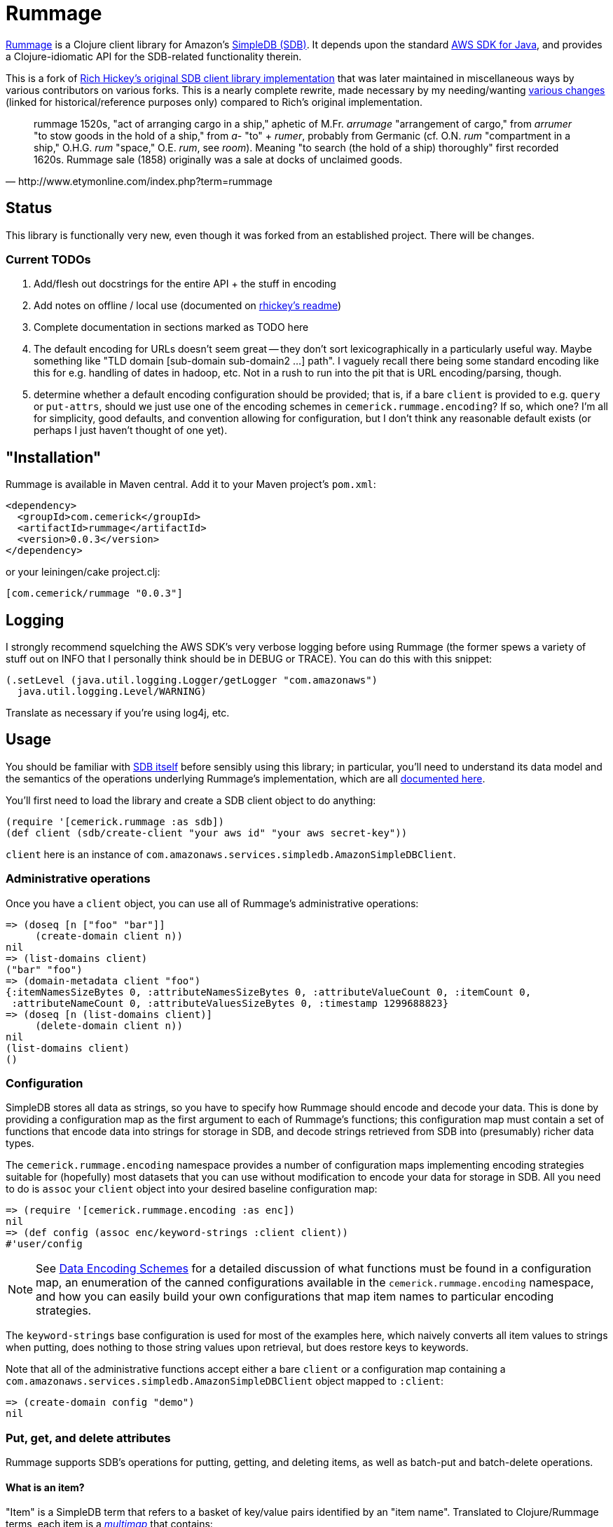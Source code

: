 = Rummage

http://github.com/cemerick/rummage[Rummage] is a Clojure client
library for Amazon's http://aws.amazon.com/simpledb/[SimpleDB (SDB)].  It depends upon
the standard http://aws.amazon.com/sdkforjava/[AWS SDK for Java],
and provides a Clojure-idiomatic API for the SDB-related functionality
therein.

This is a fork of https://github.com/richhickey/sdb[Rich Hickey's original SDB client library implementation]
that was later maintained in miscellaneous ways by various contributors on various forks.
This is a nearly complete rewrite, made necessary by my needing/wanting
https://docs.google.com/document/d/1K5p2RRVtvYxBNLEJuWGNf1iZak2ri8cI73joWu9K1W0/edit?hl=en&authkey=CMDR_6AF[various changes]
(linked for historical/reference purposes only) compared to Rich's original implementation.

[quote,http://www.etymonline.com/index.php?term=rummage]
_____ 
rummage
    1520s, "act of arranging cargo in a ship," aphetic of M.Fr. _arrumage_
    "arrangement of cargo," from _arrumer_ "to stow goods in the hold of a ship,"
    from _a-_ "to" + _rumer_, probably from Germanic (cf. O.N. _rum_ "compartment in a ship,"
    O.H.G. _rum_ "space," O.E. _rum_, see _room_).
    Meaning "to search (the hold of a ship) thoroughly" first recorded 1620s.
    Rummage sale (1858) originally was a sale at docks of unclaimed goods.
_____    

== Status

This library is functionally very new, even though it was forked from an established project.  There will be changes.

=== Current TODOs

. Add/flesh out docstrings for the entire API + the stuff in encoding
. Add notes on offline / local use (documented on https://github.com/richhickey/sdb[rhickey's readme])
. Complete documentation in sections marked as TODO here
. The default encoding for URLs doesn't seem great -- they don't sort lexicographically in a particularly useful way.
Maybe something like "TLD domain [sub-domain sub-domain2 …] path".  I vaguely recall there being some standard 
encoding like this for e.g. handling of dates in hadoop, etc.  Not in a rush to run into the pit that is URL
encoding/parsing, though.
. determine whether a default encoding configuration should be provided; that is, if a bare `client` is
provided to e.g. `query` or `put-attrs`, should we just use one of the encoding schemes in
`cemerick.rummage.encoding`?  If so, which one?  I'm all for simplicity, good defaults, and convention
allowing for configuration, but I don't think any reasonable default exists (or perhaps I just haven't thought
of one yet).

== "Installation"

Rummage is available in Maven central.  Add it to your Maven project's `pom.xml`:

----
<dependency>
  <groupId>com.cemerick</groupId>
  <artifactId>rummage</artifactId>
  <version>0.0.3</version>
</dependency>
----

or your leiningen/cake project.clj:

----
[com.cemerick/rummage "0.0.3"]
----

== Logging

I strongly recommend squelching the AWS SDK's very verbose logging
before using Rummage (the former spews a variety of stuff out on
INFO that I personally think should be in DEBUG or TRACE).  You can
do this with this snippet:

----
(.setLevel (java.util.logging.Logger/getLogger "com.amazonaws")
  java.util.logging.Level/WARNING)
----

Translate as necessary if you're using log4j, etc.

== Usage

You should be familiar with http://aws.amazon.com/simpledb/[SDB itself]
before sensibly using this library; in particular, you'll need to understand
its data model and the semantics of the operations underlying Rummage's
implementation, which are all http://docs.amazonwebservices.com/AmazonSimpleDB/latest/DeveloperGuide/[documented here].

You'll first need to load the library and create a SDB client object
to do anything:

----
(require '[cemerick.rummage :as sdb])
(def client (sdb/create-client "your aws id" "your aws secret-key"))
----

`client` here is an instance of `com.amazonaws.services.simpledb.AmazonSimpleDBClient`.

=== Administrative operations

Once you have a `client` object, you can use all of Rummage's administrative operations:

----
=> (doseq [n ["foo" "bar"]]
     (create-domain client n))
nil
=> (list-domains client)
("bar" "foo")
=> (domain-metadata client "foo")
{:itemNamesSizeBytes 0, :attributeNamesSizeBytes 0, :attributeValueCount 0, :itemCount 0,
 :attributeNameCount 0, :attributeValuesSizeBytes 0, :timestamp 1299688823}
=> (doseq [n (list-domains client)]
     (delete-domain client n))
nil
(list-domains client)
()
----

=== Configuration

SimpleDB stores all data as strings, so you have to specify how Rummage should encode
and decode your data.  This is done by providing a configuration map as the first
argument to each of Rummage's functions; this configuration map must contain a set
of functions that encode data into strings for storage in SDB, and decode strings
retrieved from SDB into (presumably) richer data types.

The `cemerick.rummage.encoding` namespace provides a number of configuration maps implementing
encoding strategies suitable for (hopefully) most datasets that you can use without modification
to encode your data for storage in SDB.  All you need to do is `assoc` your `client` object into
your desired baseline configuration map:

----
=> (require '[cemerick.rummage.encoding :as enc])
nil
=> (def config (assoc enc/keyword-strings :client client))
#'user/config
----

[NOTE]
====
See <<encoding-details>> for a detailed discussion of what functions must be found in
a configuration map, an enumeration of the canned configurations available in the
`cemerick.rummage.encoding` namespace, and how you can easily build your own
configurations that map item names to particular encoding strategies.
====

The `keyword-strings` base configuration is used for most of the examples here, which
naively converts all item values to strings when putting, does nothing to those string values
upon retrieval, but does restore keys to keywords.

Note that all of the administrative functions accept either a bare `client` or a configuration
map containing a `com.amazonaws.services.simpledb.AmazonSimpleDBClient` object mapped to `:client`:

----
=> (create-domain config "demo")
nil
----

=== Put, get, and delete attributes

Rummage supports SDB's operations for putting, getting, and deleting items, as well as
batch-put and batch-delete operations.

==== What is an item?

"Item" is a SimpleDB term that refers to a basket of key/value pairs identified by
an "item name".  Translated to Clojure/Rummage terms, each item is a
http://en.wikipedia.org/wiki/Multimap[_multimap_] that contains:

. the "item name" (interchangeably referred to as the item's id here) mapped to
`:cemerick.rummage/id`
. a slot for each attribute key in the item, the value for which is either
a scalar (e.g. string, number, keyword, date, etc) or a set of scalars

Rummage reserves the key `::sdb/id` (which expands to `:cemerick.rummage/id` assuming you've aliased
the `cemerick.rummage` namespace to `sdb`) to identify the ID of items (called `itemName()` in the SDB documentation).
It will expect every item provided to `put-attrs` or `batch-put-attrs` to contain an `::sdb/id` slot,
and items loaded via `get-attrs`, `query`, and `query-all` will have their IDs mapped to `::sdb/id`.

==== Singular get, put, and delete

Nothing here should be surpising or particularly interesting:

----
=> (create-domain config "demo")
nil
=> (put-attrs config "demo" {::sdb/id "foo" :name "value" :key #{50 60 65}})
nil
=> (get-attrs config "demo" "foo")
{:key #{"60" "50" "65"}, :name "value", :cemerick.rummage/id "foo"}
----

You can optionally specify a limited set of keys to delete, or a limited mapping of
key/value pairs to delete:

----
=> (delete-attrs config "demo" "foo" :attrs {:key #{60}})
nil
=> (get-attrs config "demo" "bar")
{:key #{"50" "65"}, :name "value", :cemerick.rummage/id "foo"}
=> (delete-attrs config "demo" "foo" :attrs #{:key})
nil
=> (get-attrs config "demo" "foo")
{:name "value", :cemerick.rummage/id "foo"}
=> (delete-attrs config "demo" "foo")
nil
=> (get-attrs config "demo" "foo")
nil
----

You can attach conditions to puts and deletes; see <<expectations>> for details.

[NOTE]
====
[[consistent-read]]
If you want to use consistent-read semantics (as described in
http://docs.amazonwebservices.com/AmazonSimpleDB/latest/DeveloperGuide/ConsistencySummary.html[various]
http://docs.amazonwebservices.com/AmazonSimpleDB/latest/DeveloperGuide/ApplicationConcurrency.html[parts]
of the SDB documentation) when using the `get-attrs` and `query` functions,
`assoc` a true value into your configuration map's `:consistent-read?` slot.
====

==== Batch put and delete

`batch-put-attrs` and `batch-delete-attrs` each accept any number of items or
delete specs, respectively.  (SimpleDB supports batch puts and deletes of only 25 items at a time;
Rummage transparently makes as many requests as are necessary to complete each batch put or
batch delete operation.)

----
=> (batch-put-attrs config "demo" [{::sdb/id "foo" :name "value" :key 50}
                                   {::sdb/id "bar" :name "value" :key #{60 65}}
                                   {::sdb/id "baz" :name "value" :key 70}])
nil
=> (get-attrs config "demo" "baz")
{:key "70", :name "value", ::sdb/id "baz"}
----

`batch-delete-attrs` accepts a collection of "delete specs": vectors that contain an item
ID as their first element, and an optional set or map as a second element.  When
a set is provided, then only attributes with names corresponding to keys in that set are
deleted; when a map is provided, only attributes with names and values corresponding to
pairs in that map are deleted:

----
=> (batch-delete-attrs config "demo" [["foo" #{:key}]
                                      ["bar" {:key 60}]
                                      ["baz"]])
nil
=> (get-attrs config "demo" "foo")
{:name "value", :cemerick.rummage/id "foo"}
=> (get-attrs config "demo" "bar")
{:key "65", :name "value", :cemerick.rummage/id "bar"}
=> (get-attrs config "demo" "baz")
nil
----

==== Appending (instead of replacing) values

All put operations replace existing item values for the same keys by default.  If you would
like to add/append values for an existing item key, `put-attrs` and `batch-put-attrs` optionally
accept an `:add-to?` argument: a set of item keys for which item values should be appended,
rather than replaced:

----
=> (put-attrs config "demo" {::sdb/id "appending" :name 50})
nil
=> (get-attrs config "demo" "appending")
{:name "50", ::sdb/id "appending"}
=> (put-attrs config "demo" {::sdb/id "appending" :name 60})
nil
=> (get-attrs config "demo" "appending")
{:name "60", ::sdb/id "appending"}
=> (put-attrs config "demo" {::sdb/id "appending" :name 70} :add-to? #{:name})
nil
=> (get-attrs config "demo" "appending")
{:name #{"70" "60"}, ::sdb/id "appending"}
----

[[expectations]]
==== Conditional puts and deletes

Both `delete-attrs` and `put-attrs` can be provided with values defining conditions
under which their corresponding requests should fail:

----
=> (put-attrs config "demo" {::sdb/id "conditional" :name 70})
nil
=> (put-attrs config "demo" {::sdb/id "conditional" :name 100} :not-expecting :name)
#<CompilerException Status Code: 409, AWS Request ID: a5e71a72-76f2-7d42-e10c-958a773df53b,
  AWS Error Code: ConditionalCheckFailed,
  AWS Error Message: Conditional check failed. Attribute (name) value exists (NO_SOURCE_FILE:0)>
=> (put-attrs config "demo" {::sdb/id "conditional" :name 100} :expecting [:other-name 100])
#<CompilerException Status Code: 404, AWS Request ID: 61939a96-f79f-678e-1e4f-7d29ebbe8e02,
  AWS Error Code: AttributeDoesNotExist,
  AWS Error Message: Attribute (other-name) does not exist (NO_SOURCE_FILE:0)>
=> (put-attrs config "demo" {::sdb/id "conditional" :name 100} :expecting [:name 50])
#<CompilerException Status Code: 409, AWS Request ID: 6bac4305-6877-c1bb-b8b5-c07b08e83d07,
  AWS Error Code: ConditionalCheckFailed,
  AWS Error Message: Conditional check failed. Attribute (name) value is (70) but was expected (50) (NO_SOURCE_FILE:0)>
=> (put-attrs config "demo" {::sdb/id "conditional" :name 100} :expecting [:name 70])
nil
=> (get-attrs config "demo" "conditional")
{:name "100", ::sdb/id "conditional"}
=> (delete-attrs config "demo" "conditional" :not-expecting :name)
#<CompilerException Status Code: 409, AWS Request ID: ca98837b-8be1-9ec9-66fe-5989776fb3bf,
  AWS Error Code: ConditionalCheckFailed,
  AWS Error Message: Conditional check failed. Attribute (name) value exists (NO_SOURCE_FILE:0)>
=> (delete-attrs config "demo" "conditional" :expecting [:name 100])
nil
=> (get-attrs config "demo" "conditional")
nil
----

=== Querying

You can issue ad-hoc queries over data you've stored in SimpleDB.  SDB's canonical representation of
these queries is textual, and vaguely resembles SQL:

----
(batch-put-attrs config "demo" [{::sdb/id "foo" :name "Claremont" :key 50}
                                {::sdb/id "bar" :name "Burlington" :key #{60 65}}
                                {::sdb/id "baz" :name "Keene" :key 70}])
nil
=> (query config "select key from demo where key is not null")
({:key "50", :cemerick.rummage/id "foo"}
 {:key #{"60" "65"}, :cemerick.rummage/id "bar"}
 {:key "70", :cemerick.rummage/id "baz"})
----

As when retrieving items using `get-attrs`, `query` uses the encoding functions in the
the configuration map provided as its first argument.

[NOTE]
====
You can optionally use <<consistent-read,SDB's consistent read semantics>> when querying.
====

Using strings to query SDB works (and may be necessary if you already have canned SDB
queries in a "legacy" codebase or are integrating with a system that somehow produces SDB queries
dynamically), but doing so leaves you to remember SDB's quoting rules and replicate the
encoding that was used to store attribute names and values.  Rummage provides a Clojure map-based
DSL for querying SDB:

----
=> (query config '{select count from demo})
3
=> (query config '{select id from demo})
("bar" "baz" "foo")
=> (query config '{select [:key] from demo where (> :key 60)})
({:key #{"60" "65"}, :cemerick.rummage/id "bar"}
 {:key "70", :cemerick.rummage/id "baz"})
=> (query config '{select [:key] from demo where (like ::sdb/id "ba%")})
({:key #{"60" "65"}, :cemerick.rummage/id "bar"}
 {:key "70", :cemerick.rummage/id "baz"})
=> (query config '{select [:key] from demo where (and (like ::sdb/id "ba%")
                                                   (< :key 70))})
({:key #{"60" "65"}, :cemerick.rummage/id "bar"})
=> (query config '{select [:name] from demo where (!= :name "Keene")})
({:name "Burlington", :cemerick.rummage/id "bar"}
 {:name "Claremont", :cemerick.rummage/id "foo"})
=> (query config '{select * from demo where (not-null :key) order-by [:key]})
({:key "50", :name "Claremont", :cemerick.rummage/id "foo"}
 {:key #{"60" "65"}, :name "Burlington", :cemerick.rummage/id "bar"}
 {:key "70", :name "Keene", :cemerick.rummage/id "baz"})
=> (query config '{select * from demo order-by [:key desc] where (not-null :key)})
({:key "70", :name "Keene", :cemerick.rummage/id "baz"}
 {:key #{"60" "65"}, :name "Burlington", :cemerick.rummage/id "bar"}
 {:key "50", :name "Claremont", :cemerick.rummage/id "foo"})
=> (query config '{select * from demo order-by [:key desc] where (not-null :key) limit 1})
({:key "70", :name "Keene", :cemerick.rummage/id "baz"})
----

Since this query style is map-based, you can generate it dynamically.  Additionally, you
can easily interpolate values – parameters, keys, domain names, comparison
values, etc – into query map literals using syntax-quote:

----
(let [domain-name "demo"
      key-values [50 70]]
  (query config `{select [:name] from ~domain-name where (in :key ~key-values)}))
({:name "Claremont", :cemerick.rummage/id "foo"} {:name "Keene", :cemerick.rummage/id "baz"})
----

[NOTE]
====
Rummage's `select-string` function is used to convert a query map to a string, with help in part
from the configuration map carrying <<encoding-details,encoding functions>>. 
You can use this function yourself to help in your understanding of how query maps are
translated to query strings:

----
=> (select-string config '{select [:key] from demo where (and (like ::sdb/id "ba%")
                                                           (< :key 70))})
"select `key` from `demo` where (itemName() like 'ba%') and (`key` < '70')"
---- 
====

The examples above demonstrate the query map DSL reasonably well, but one should refer to the
docstring for the `query` function for an authoritative list of comparisons,
information about return values, etc., and to the
http://docs.amazonwebservices.com/AmazonSimpleDB/latest/DeveloperGuide/UsingSelect.html[SDB query documentation]
for details on semantics. 

==== `query-all`

`query` performs a single request to SDB, which can potentially return only a portion of a
query's results.  If you want to obtain all of the results matching a query, use
the `query-all` function, which will lazily page through results of a query for you as you consume
them, using the `:next-token` metadata provided by the seqs returned by `query`:

----
=> (batch-put-attrs config "demo" (for [x (range 5000)]
                                    {::sdb/id x :key x}))
nil
=> (count (query-all config `{select id from demo}))
5000
----

Note that `query-all` will automatically bump the `:limit` of a query up to the SDB maximum of 2500
(the default is 100) to minimize the number of network requests to obtain the full resultset. 

[[encoding-details]]
=== Data Encoding Schemes

The configuration map you provide as the first argument to most of Rummage's functions defines
how data is encoded to strings for storage in SDB and how strings retrieved from SDB are
decoded to non-string item keys and values.  The encoding portion of the configuration map is
also used to encode keys and values to strings when constructing string queries from the query
maps accepted by `query`.

Configuration maps should contain the following encoding-related functions:

`:encode-id`::
    encodes item IDs (values in item maps mapped to `::sdb/id`) to strings
`:decode-id`::
    the dual of the `:encode-id` function; decodes string item IDs retrieved from SDB, potentially to some other type of value
`:encode`::
    encodes item keys and values to attribute name and value strings.  Must provide a 1-arg
    arity that will receive item keys and return a corresponding encoded string, and a 2-arg arity
    that will receive an item key and value, and return a vector containing the corresponding encoded strings
`:decode`::
    the dual of the `:encode` function; decodes string item names and values retreived from SDB

If your needs warrant it, you can write your own encoding and decoding functions and use them
in configuration maps with Rummage.  However, the `cemerick.rummage.encoding` namespace provides
a number of configuration maps (and functions that return configuration maps) implementing
encoding strategies suitable for (hopefully) most datasets that you can use without modification
to encode your data for storage in SDB.  These are described in detail here:

[[all-strings]]
==== `cemerick.rummage.encoding/all-strings`

The simpliest possible encoding scheme, `all-strings` converts all outgoing data to strings
using `str`, and passes through all retrieved item strings unchanged.

----
=> (def config (assoc enc/all-strings :client client))
#'user/config
=> (put-attrs config "demo" {::sdb/id "all-strings" :keyword 42
                             "name" :value :date (java.util.Date.)})
nil
=> (get-attrs config "demo" "all-strings")
{":keyword" "42", ":date" "Wed Mar 09 12:39:57 EST 2011",
 "name" ":value", ::sdb/id "all-strings"}
----

This can be very useful when working with SDB data that has been stored / needs to be accessible
from other SDB clients.

==== `cemerick.rummage.encoding/keyword-strings`

This encoding scheme stores all attribute values as strings just like <<all-strings,`all-strings`>>, but
provides for round-tripping of keywords as attribute names.

----
=> (def config (assoc enc/keyword-strings :client client))
#'user/config
=> (put-attrs config "demo" {::sdb/id "keyword-strings" :keyword 42
                             :name :value :date (java.util.Date.)})
nil
=> (get-attrs config "demo" "keyword-strings")
{:date "Wed Mar 09 12:41:31 EST 2011", :keyword "42",
 :name ":value", ::sdb/id "keyword-strings"}
----

Note that an error will occur if you attempt to store items that have non-keyword keys
using the this configuration.

[[all-prefixed-config]]
==== `cemerick.rummage.encoding/all-prefixed-config`

`all-prefixed-config` is a function that returns a configuration map that use a defined
set of prefixed type tags along with roundtrippable string encodings to store item data
of many different types, and restore that item data with its original types upon retrieval.  

----
=> (def config (assoc (enc/all-prefixed-config) :client config))
nil
=> (put-attrs config "demo" {::sdb/id "prefixed-data" :keyword 42
                             :ns/name :value :date (java.util.Date.)
                             true false "float value" 108.6})
nil
(get-attrs config "demo" "prefixed-data")
{:keyword 42, true false, "float value" 108.6,
 :date #<Date Thu Mar 10 10:01:04 EST 2011>,
 :ns/name :value, :cemerick.rummage/id "prefixed-data"}
----

Notice that the retrieved data has the same types as the stored data; in fact, the
map returned here by `get-attrs` is equal to the map stored in SDB by `put-attrs`
(as in, `(= stored-map retreived-map)`).  So you can see what the attributes look like
in their encoded form, let's take a look at that item using the `all-strings` config
(which, remember, does no decoding of string data retrieved from SDB):

----
(get-attrs (assoc enc/all-strings :client client) "demo" "s:prefixed-data")
{"k:keyword" "i:4611686018427387945", "z:true" "z:false",
 "s:float value" "f:5 002 1.0860000000000000", "k:date" "D:2011-03-10T15:04:05.419+0000",
 "k:ns/name" "k:value", :cemerick.rummage/id "s:prefixed-data"}
----

The supported types and prefixes used by configurations produced by `all-prefixed-config`
are controlled by the <<formatting-maps,formatting map>> provided as an argument to
`all-prefixed-config`; a <<default-formatting-map,default formatting map>> is used if none
is explicitly provided.

[WARNING]
====
[[all-prefixed-config-like-warning]]
Since all stored values have a type prefix, and `like` queries may only have a wildcard at the beginning or end
of the query value, values stored using this configuration cannot be successfully queried with a prefix `like`
pattern (e.g. `(like :attr-name "%foo")`)
====

[[name-typed-values-config]]
==== `cemerick.rummage.encoding/name-typed-values-config`

`name-typed-values-config` is a function that returns a configuration map.

This scheme is very similar to
<<all-prefixed-config,`all-prefixed-config`>>, but restricts the use of type prefixes to attribute
names (specifically, to namespaces of keywords used as attribute keys) and requires that all
values for each attribute are of the same type, indicated by the attribute name's prefix.
Within that structure, all values are stored using roundtrippable string encodings
and are restored to their original types upon retrieval.

----
=> (def config (assoc (enc/name-typed-values-config) :client client))
#'user/config
=> (put-attrs config "demo" {::sdb/id "name-typed-values" :i/keyword 42
                             :k/name :value :D/date (java.util.Date.)
                             :z/true false :f/float-value 108.6})
nil
=> (get-attrs config "demo" "name-typed-values")
{:i/keyword 42, :D/date #<Date Thu Mar 10 10:20:15 EST 2011>, :k/name :value,
 :z/true false, :f/float-value 108.6, :cemerick.rummage/id "name-typed-values"}
----

Notice that, in contrast to <<all-prefixed-config,`all-prefixed-config`>>, values have no prefixes.
The type metadata for each attribute is stored instead in the namespaces of the keywords used
as attribute keys. (An exception will occur if you attempt to store an attribute that does not use
a namespaced keyword for a key.)  Let's take a look at how this translates into the strings
stored in SDB:
 
----
(get-attrs (assoc enc/all-strings :client client) "demo" "s:name-typed-values")
{"k:i/keyword" "4611686018427387945", "k:D/date" "2011-03-10T15:20:15.806+0000",
 "k:k/name" "value", "k:z/true" "false", "k:f/float-value" "5 002 1.0860000000000000",
 :cemerick.rummage/id "s:name-typed-values"}
----

Because no prefixes are used in the encoded values, prefixed `like` queries will work, in
contrast to <<all-prefixed-config-like-warning,`all-prefixed-config`>>.  The tradeoff is that
item keys must all be namespaced keywords, with namespaces corresponding to the prefixes specified
in the formatting map.

The supported types and prefixes used by configurations produced by `name-typed-values-config`
are controlled by the <<formatting-maps,formatting map>> provided as an argument to
`name-typed-values-config`; a <<default-formatting-map,default formatting map>> is used if none
is explicitly provided.

[[fixed-domain-schema]]
==== Fixed schemas via `cemerick.rummage.encoding/fixed-domain-schema`

If:

a. your dataset has attributes whose values are of constant types, and
b. you can specify those attribute names and their corresponding types ahead of time,

then you can use configuration maps produced by the `fixed-domain-schema` function, which
avoids all of the shortcomings of `all-prefixed-config`-derived configurations (e.g.
breaks prefixed `like` queries) and `name-typed-values-config`-derived configurations (e.g.
requiring attribute keys to be namespaced keywords).

----
=> (def config (assoc
                 (enc/fixed-domain-schema {:name String
                                           :birthday java.util.Date
                                           "age" Integer
                                           true Boolean})
                 :client client))
#'user/config
=> (put-attrs config "demo" {::sdb/id "fixed-domain-schema"
                             :birthday (java.util.Date.)
                             "age" 26
                             true false})
=> (get-attrs config "demo" "fixed-domain-schema")
{"age" 26, true false, :birthday #<Date Thu Mar 10 10:45:25 EST 2011>,
 :cemerick.rummage/id "fixed-domain-schema"}
----

Again, the items are retrieved and decoded such that their types are the same as those in
the map provided to `put-attrs`.  Let's take a look at how those attributes are encoded
for storage:

----
=> (get-attrs (assoc enc/all-strings :client client) "demo" "s:fixed-domain-schema")
{"s:age" "4611686018427387929", "z:true" "false",
 "k:birthday" "2011-03-10T15:45:25.925+0000", :cemerick.rummage/id "s:fixed-domain-schema"}
----

As you can see, item keys and the item ID itself are encoded with prefixes as in `all-prefixed-config` and
`name-typed-values-config`, but the encoded attribute values have no prefixes.

Of course, we're using SDB, you can add new "columns" to the data that can be encoded by
a `fixed-domain-schema` configuration by obtaining a new configuration map using a different
"schema" map provided to the `fixed-domain-schema` function:

----
=> (put-attrs config "demo" {::sdb/id "fixed-domain-schema"
                             :unknown-key 42})
#<java.lang.IllegalArgumentException: No formatter available for prefix :unknown-key>
=> (def config (assoc
                 (enc/fixed-domain-schema {:name String
                                           :birthday java.util.Date
                                           "age" Integer
                                           true Boolean
                                           ;; adding new slot ("column"?) to schema
                                           :unknown-key Integer})
                 :client client))
#'user/config
=> (put-attrs config "demo" {::sdb/id "fixed-domain-schema"
                             :unknown-key 42})
nil
=> (get-attrs config "demo" "fixed-domain-schema")
{"age" 26, :unknown-key 42, true false,
 :birthday #<Date Thu Mar 10 10:45:25 EST 2011>, :cemerick.rummage/id "fixed-domain-schema"}
----

Depending on your dataset, application requirements, and personal preferences, this process of mapping
attribute keys (`:name`, `"age"`, etc) to value types – similar to how tables are defined in relational
databases – is likely either unreasonably restrictive or comfortingly familiar.

[[formatting-maps]]
==== Formatting Maps

;; TODO

[[default-formatting-map]]
===== Default Formatting Map

`cemerick.rummage.encoding/prefix-formatting` is the default formatting map used by
the configuration-map-producing functions in that namespace (
<<name-typed-values-config,`name-typed-values-config`>>,
<<all-prefixed-config,`all-prefixed-config`>>,
and <<fixed-domain-schema,`fixed-domain-schema`>>).  It contains mappings for the
following types (with prefixes for those encoding schemes that use them):

.Default formatting map's types
[width="75%",options="header"]
|===========================
|Type|Prefix|Example value|Example encoded value (does not include prefix)|Notes
|`String`|`s`|`"foo"`|`"foo"`|
|`clojure.lang.Keyword`|`k`|`:ns/name`|`"ns/name"`|
|`Long`|`i`|`42`|`"4611686018427387945"`|Maximum absolute value: `(/ Long/MAX_VALUE 2)` (stored in `cemerick.rummage.encoding/max-abs-integer`)
|`Integer`|`i`|`42`|`"4611686018427387945"`|Always decodes to a concrete long.
|`Double`|`f`|`108.6`|"5 002 1.0860000000000000"|
|`Float`|`f`|`108.6`|"5 002 1.0860000000000000"|Always decodes to a concrete double.
|`Boolean`|`z`|`true`|`"true"`|
|`java.net.URL`|`U`|`(URL. "http://clojure.org")`|`"http://clojure.org"`|
|`java.util.Date`|`D`|(Date.)|`"2011-03-10T14:46:52.669+0000"`|Dates are always normalized to UTC (which ensures that their encoded forms sort properly when compared lexicographically) and encoded using ISO 8601
|===========================

== Building Rummage

Have maven.  From the command line:

----
$ mvn clean install
----

*The tests are all live*, so:

1. They create and delete domains (though with unique names).
2. They aren't written to be particularly efficient w.r.t. SDB usage. If you do decide to run the tests, the associated fees should be trivial (or nonexistent if your account is under the SDB free usage cap).

In any case, you are so warned.  Make a new AWS account dedicated to testing if you're concerned on either count. 

Since the tests are live, you either need to add your AWS credentials to your
`~/.m2/settings.xml` file as properties, or specify them on the command line
using `-D` switches:

----
$ mvn -Daws.id=XXXXXXX -Daws.secret-key=YYYYYYY clean install
----

Or, you can skip the tests entirely:

----
$ mvn -Dmaven.test.skip=true clean install
----

In any case, you'll find a built `.jar` file in the `target` directory, and in
its designated spot in `~/.m2/repository` (assuming you ran `install` rather than
e.g. `package`).

== Need Help?

Ping `cemerick` on freenode irc or twitter if you have questions
or would like to contribute patches.

== License

Copyright © 2011 Chas Emerick, Rich Hickey, and other contributors

Licensed under the EPL. (See the file epl-v10.html.)
